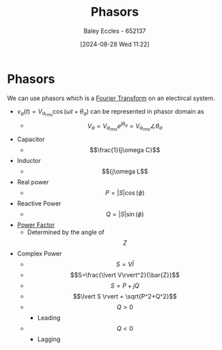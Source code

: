 :PROPERTIES:
:ID:       749ce925-bf65-474e-af6f-62d75d94a1fd
:END:
#+title: Phasors
#+date: [2024-08-28 Wed 11:22]
#+AUTHOR: Baley Eccles - 652137
#+STARTUP: latexpreview

* Phasors
We can use phasors which is a [[id:e2fd0b83-635c-48b4-85c0-2067477a0e63][Fourier Transform]] on an electircal system.
 - $v_a(t)=V_{a_{rms}}\cos(\omega t+\theta_{a})$ can be represented in phasor domain as
   - \[V_a=V_{a_{rms}}e^{j\theta_a}=V_{a_{rms}}\angle \theta_a\]
 - Capacitor
   - \[\frac{1}{j\omega C}\]
 - Inductor
   - \[{j\omega L\]
 - Real power
   - \[P=\lvert S\rvert \cos(\phi)\]
 - Reactive Power
   - \[Q=\lvert S\rvert \sin(\phi)\]
 - [[id:8e4d8052-219e-4813-bcba-0bda30141d24][Power Factor]]
   - Determined by the angle of \[Z\]
 - Complex Power
   - \[S=V \bar{I}\]
   - \[S=\frac{\lvert V\rvert^2}{\bar{Z}}\]
   - \[S=P+jQ\]
   - \[\lvert S \rvert = \sqrt{P^2+Q^2}\]
   - \[Q>0\]
     - Leading
   - \[Q<0\]
     - Lagging
